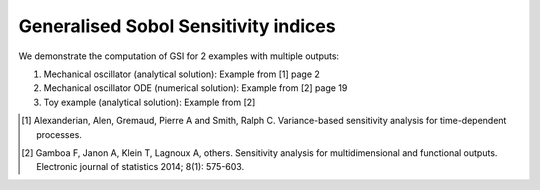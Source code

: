 Generalised Sobol Sensitivity indices
^^^^^^^^^^^^^^^^^^^^^^^^^^^^^^^^^^^^^^^

We demonstrate the computation of GSI for 2 examples with multiple outputs:

1. Mechanical oscillator (analytical solution): Example from [1] page 2
2. Mechanical oscillator ODE (numerical solution): Example from [2] page 19
3. Toy example (analytical solution): Example from [2] 

.. [1] Alexanderian, Alen, Gremaud, Pierre A and Smith, Ralph C. Variance-based sensitivity analysis for time-dependent processes.

.. [2] Gamboa F, Janon A, Klein T, Lagnoux A, others.  Sensitivity analysis for multidimensional and functional outputs. Electronic journal of statistics 2014; 8(1): 575-603.